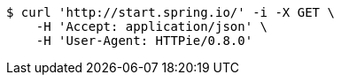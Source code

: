 [source,bash]
----
$ curl 'http://start.spring.io/' -i -X GET \
    -H 'Accept: application/json' \
    -H 'User-Agent: HTTPie/0.8.0'
----